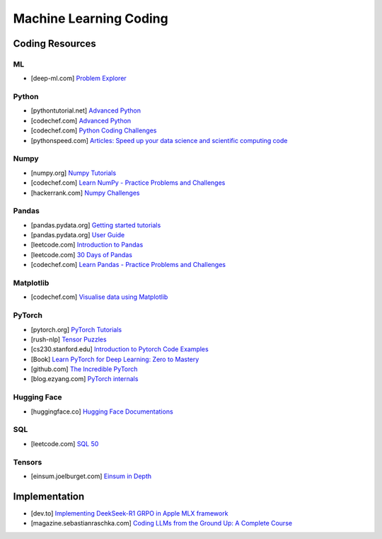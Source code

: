 ###############################################################################
Machine Learning Coding
###############################################################################
*******************************************************************************
Coding Resources
*******************************************************************************
ML
===============================================================================
- [deep-ml.com] `Problem Explorer <https://www.deep-ml.com/problems>`_

Python
===============================================================================
- [pythontutorial.net] `Advanced Python <https://www.pythontutorial.net/advanced-python/>`_
- [codechef.com] `Advanced Python <https://www.codechef.com/learn/course/advanced-python>`_
- [codechef.com] `Python Coding Challenges <https://www.codechef.com/practice/python-coding-challenges>`_
- [pythonspeed.com] `Articles: Speed up your data science and scientific computing code <https://pythonspeed.com/datascience/>`_

Numpy
===============================================================================
- [numpy.org] `Numpy Tutorials <https://numpy.org/learn/>`_
- [codechef.com] `Learn NumPy - Practice Problems and Challenges <https://www.codechef.com/learn/course/numpy>`_
- [hackerrank.com] `Numpy Challenges <https://www.hackerrank.com/domains/python/numpy/difficulty:easy/page:1>`_

Pandas
===============================================================================
- [pandas.pydata.org] `Getting started tutorials <https://pandas.pydata.org/docs/getting_started/intro_tutorials/index.html>`_
- [pandas.pydata.org] `User Guide <https://pandas.pydata.org/docs/user_guide/index.html>`_
- [leetcode.com] `Introduction to Pandas <https://leetcode.com/studyplan/introduction-to-pandas/>`_
- [leetcode.com] `30 Days of Pandas <https://leetcode.com/studyplan/30-days-of-pandas/>`_
- [codechef.com] `Learn Pandas - Practice Problems and Challenges <https://www.codechef.com/learn/course/pandas>`_

Matplotlib
===============================================================================
- [codechef.com] `Visualise data using Matplotlib <https://www.codechef.com/learn/course/matplotlib>`_

PyTorch
===============================================================================
- [pytorch.org] `PyTorch Tutorials <https://pytorch.org/tutorials/>`_
- [rush-nlp] `Tensor Puzzles <https://github.com/srush/Tensor-Puzzles>`_
- [cs230.stanford.edu] `Introduction to Pytorch Code Examples <https://cs230.stanford.edu/blog/pytorch/>`_
- [Book] `Learn PyTorch for Deep Learning: Zero to Mastery <https://www.learnpytorch.io/>`_
- [github.com] `The Incredible PyTorch <https://github.com/ritchieng/the-incredible-pytorch>`_\
- [blog.ezyang.com] `PyTorch internals <https://blog.ezyang.com/2019/05/pytorch-internals/>`_

Hugging Face
===============================================================================
- [huggingface.co] `Hugging Face Documentations <https://huggingface.co/docs>`_

SQL
===============================================================================
- [leetcode.com] `SQL 50 <https://leetcode.com/studyplan/top-sql-50/>`_

Tensors
===============================================================================
- [einsum.joelburget.com] `Einsum in Depth <https://einsum.joelburget.com/>`_

*******************************************************************************
Implementation
*******************************************************************************
- [dev.to] `Implementing DeekSeek-R1 GRPO in Apple MLX framework <https://dev.to/lewis_won/implementing-deekseek-r1-grpo-in-apple-mlx-framework-3n97>`_
- [magazine.sebastianraschka.com] `Coding LLMs from the Ground Up: A Complete Course <https://magazine.sebastianraschka.com/p/coding-llms-from-the-ground-up>`_
